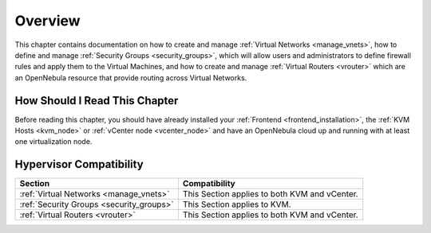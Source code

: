================================================================================
Overview
================================================================================

This chapter contains documentation on how to create and manage :ref:`Virtual Networks <manage_vnets>`, how to define and manage :ref:`Security Groups <security_groups>`, which will allow users and administrators to define firewall rules and apply them to the Virtual Machines, and how to create and manage :ref:`Virtual Routers <vrouter>` which are an OpenNebula resource that provide routing across Virtual Networks.

How Should I Read This Chapter
================================================================================

Before reading this chapter, you should have already installed your :ref:`Frontend <frontend_installation>`, the :ref:`KVM Hosts <kvm_node>` or :ref:`vCenter node <vcenter_node>` and have an OpenNebula cloud up and running with at least one virtualization node.

Hypervisor Compatibility
================================================================================

+-------------------------------------------------+-----------------------------------------------+
|                     Section                     |                 Compatibility                 |
+=================================================+===============================================+
| :ref:`Virtual Networks <manage_vnets>`          | This Section applies to both KVM and vCenter. |
+-------------------------------------------------+-----------------------------------------------+
| :ref:`Security Groups <security_groups>`        | This Section applies to KVM.                  |
+-------------------------------------------------+-----------------------------------------------+
| :ref:`Virtual Routers <vrouter>`                | This Section applies to both KVM and vCenter. |
+-------------------------------------------------+-----------------------------------------------+
